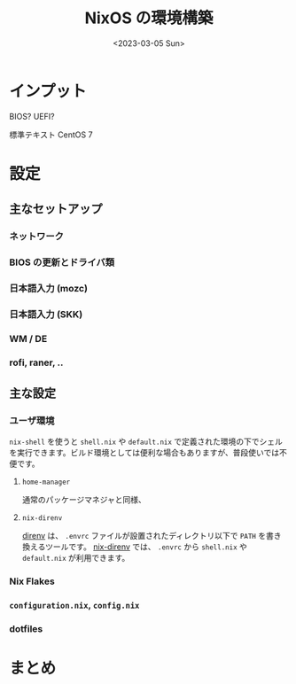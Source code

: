 #+TITLE: NixOS の環境構築
#+DATE: <2023-03-05 Sun>
#+LINK: nix-direnv https://github.com/nix-community/nix-direnv

* インプット

BIOS? UEFI?

標準テキスト CentOS 7

* 設定

** 主なセットアップ

*** ネットワーク

*** BIOS の更新とドライバ類

*** 日本語入力 (mozc)

*** 日本語入力 (SKK)

*** WM / DE

*** rofi, raner, ..

** 主な設定

*** ユーザ環境

=nix-shell= を使うと =shell.nix= や =default.nix= で定義された環境の下でシェルを実行できます。ビルド環境としては便利な場合もありますが、普段使いでは不便です。

**** =home-manager=

通常のパッケージマネジャと同様、

**** =nix-direnv=

[[https://direnv.net/][direnv]] は、 =.envrc= ファイルが設置されたディレクトリ以下で =PATH= を書き換えるツールです。 [[nix-direnv][nix-direnv]] では、 =.envrc= から =shell.nix= や =default.nix= が利用できます。

*** Nix Flakes

*** =configuration.nix=, =config.nix=

*** dotfiles

* まとめ

